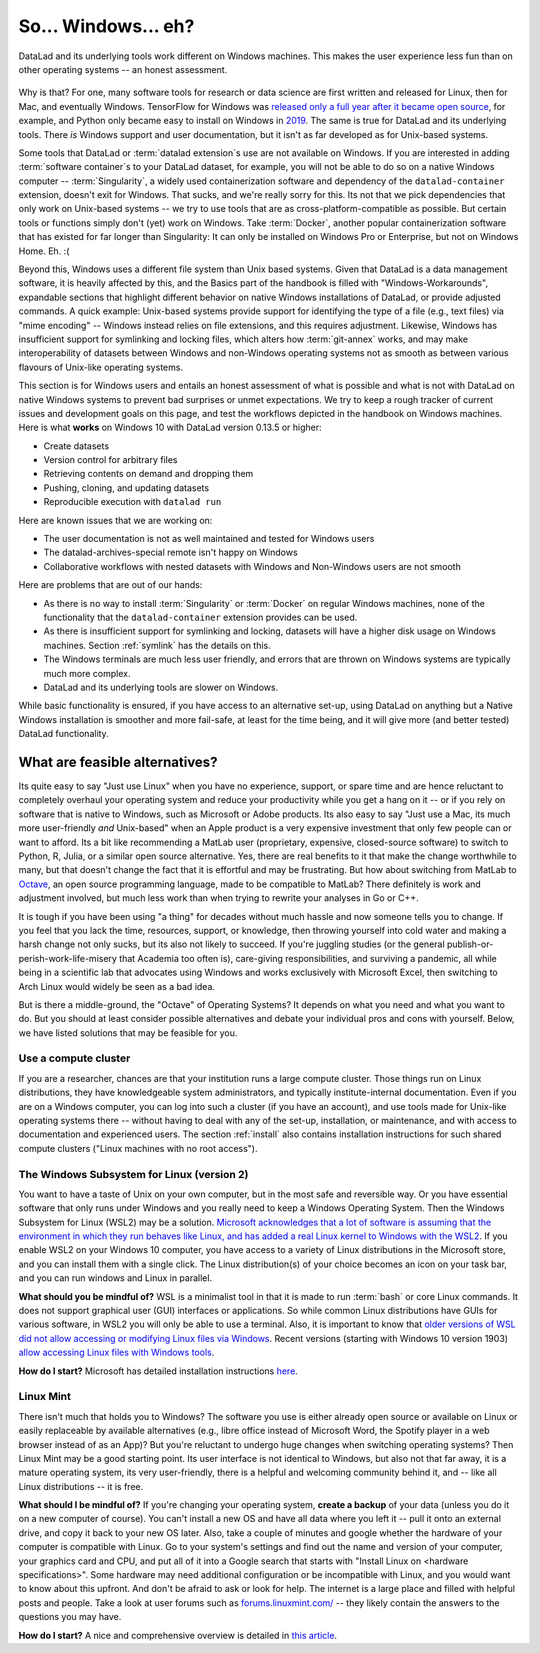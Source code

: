 .. _ohnowindows:

So... Windows... eh?
--------------------


DataLad and its underlying tools work different on Windows machines.
This makes the user experience less fun than on other operating systems -- an honest assessment.

.. figure:: ../artwork/src/warning.svg


Why is that?
For one, many software tools for research or data science are first written and released for Linux, then for Mac, and eventually Windows.
TensorFlow for Windows was `released only a full year after it became open source <https://developers.googleblog.com/2016/11/tensorflow-0-12-adds-support-for-windows.html>`_, for example, and Python only became easy to install on Windows in `2019 <https://devblogs.microsoft.com/python/python-in-the-windows-10-may-2019-update/>`_.
The same is true for DataLad and its underlying tools.
There *is* Windows support and user documentation, but it isn't as far developed as for Unix-based systems.

Some tools that DataLad or :term:`datalad extension`\s use are not available on Windows.
If you are interested in adding :term:`software container`\s to your DataLad dataset, for example, you will not be able to do so on a native Windows computer -- :term:`Singularity`, a widely used containerization software and dependency of the ``datalad-container`` extension, doesn't exit for Windows.
That sucks, and we're really sorry for this.
Its not that we pick dependencies that only work on Unix-based systems -- we try to use tools that are as cross-platform-compatible as possible.
But certain tools or functions simply don't (yet) work on Windows.
Take :term:`Docker`, another popular containerization software that has existed for far longer than Singularity: It can only be installed on Windows Pro or Enterprise, but not on Windows Home. Eh. :(

Beyond this, Windows uses a different file system than Unix based systems.
Given that DataLad is a data management software, it is heavily affected by this, and the Basics part of the handbook is filled with "Windows-Workarounds", expandable sections that highlight different behavior on native Windows installations of DataLad, or provide adjusted commands.
A quick example: Unix-based systems provide support for identifying the type of a file (e.g., text files) via "mime encoding" -- Windows instead relies on file extensions, and this requires adjustment.
Likewise, Windows has insufficient support for symlinking and locking files, which alters how :term:`git-annex` works, and may make interoperability of datasets between Windows and non-Windows operating systems not as smooth as between various flavours of Unix-like operating systems.

This section is for Windows users and entails an honest assessment of what is possible and what is not with DataLad on native Windows systems to prevent bad surprises or unmet expectations.
We try to keep a rough tracker of current issues and development goals on this page, and test the workflows depicted in the handbook on Windows machines.
Here is what **works** on Windows 10 with DataLad version 0.13.5 or higher:

- Create datasets
- Version control for arbitrary files
- Retrieving contents on demand and dropping them
- Pushing, cloning, and updating datasets
- Reproducible execution with ``datalad run``

Here are known issues that we are working on:

- The user documentation is not as well maintained and tested for Windows users
- The datalad-archives-special remote isn't happy on Windows
- Collaborative workflows with nested datasets with Windows and Non-Windows users are not smooth

Here are problems that are out of our hands:

- As there is no way to install :term:`Singularity` or :term:`Docker` on regular Windows machines, none of the functionality that the ``datalad-container`` extension provides can be used.
- As there is insufficient support for symlinking and locking, datasets will have a higher disk usage on Windows machines. Section :ref:`symlink` has the details on this.
- The Windows terminals are much less user friendly, and errors that are thrown on Windows systems are typically much more complex.
- DataLad and its underlying tools are slower on Windows.

While basic functionality is ensured, if you have access to an alternative set-up, using DataLad on anything but a Native Windows installation is smoother and more fail-safe, at least for the time being, and it will give more (and better tested) DataLad functionality.


What are feasible alternatives?
^^^^^^^^^^^^^^^^^^^^^^^^^^^^^^^

Its quite easy to say "Just use Linux" when you have no experience, support, or spare time and are hence reluctant to completely overhaul your operating system and reduce your productivity while you get a hang on it -- or if you rely on software that is native to Windows, such as Microsoft or Adobe products.
Its also easy to say "Just use a Mac, its much more user-friendly *and* Unix-based" when an Apple product is a very expensive investment that only few people can or want to afford.
Its a bit like recommending a MatLab user (proprietary, expensive, closed-source software) to switch to Python, R, Julia, or a similar open source alternative.
Yes, there are real benefits to it that make the change worthwhile to many, but that doesn't change the fact that it is effortful and may be frustrating.
But how about switching from MatLab to `Octave <https://www.gnu.org/software/octave/>`_, an open source programming language, made to be compatible to MatLab?
There definitely is work and adjustment involved, but much less work than when trying to rewrite your analyses in Go or C++.

It is tough if you have been using "a thing" for decades without much hassle and now someone tells you to change.
If you feel that you lack the time, resources, support, or knowledge, then throwing yourself into cold water and making a harsh change not only sucks, but its also not likely to succeed.
If you're juggling studies (or the general publish-or-perish-work-life-misery that Academia too often is), care-giving responsibilities, and surviving a pandemic, all while being in a scientific lab that advocates using Windows and works exclusively with Microsoft Excel, then switching to Arch Linux would widely be seen as a bad idea.

But is there a middle-ground, the "Octave" of Operating Systems?
It depends on what you need and what you want to do.
But you should at least consider possible alternatives and debate your individual pros and cons with yourself.
Below, we have listed solutions that may be feasible for you.


Use a compute cluster
"""""""""""""""""""""

If you are a researcher, chances are that your institution runs a large compute cluster.
Those things run on Linux distributions, they have knowledgeable system administrators, and typically institute-internal documentation.
Even if you are on a Windows computer, you can log into such a cluster (if you have an account), and use tools made for Unix-like operating systems there -- without having to deal with any of the set-up, installation, or maintenance, and with access to documentation and experienced users.
The section :ref:`install` also contains installation instructions for such shared compute clusters ("Linux machines with no root access").


The Windows Subsystem for Linux (version 2)
"""""""""""""""""""""""""""""""""""""""""""

You want to have a taste of Unix on your own computer, but in the most safe and reversible way.
Or you have essential software that only runs under Windows and you really need to keep a Windows Operating System.
Then the Windows Subsystem for Linux (WSL2) may be a solution.
`Microsoft acknowledges that a lot of software is assuming that the environment in which they run behaves like Linux, and has added a real Linux kernel to Windows with the WSL2 <https://docs.microsoft.com/en-us/windows/wsl/faq>`_.
If you enable WSL2 on your Windows 10 computer, you have access to a variety of Linux distributions in the Microsoft store, and you can install them with a single click.
The Linux distribution(s) of your choice becomes an icon on your task bar, and you can run windows and Linux in parallel.


**What should you be mindful of?** WSL is a minimalist tool in that it is made to run :term:`bash` or core Linux commands.
It does not support graphical user (GUI) interfaces or applications.
So while common Linux distributions have GUIs for various software, in WSL2 you will only be able to use a terminal.
Also, it is important to know that `older versions of WSL did not allow accessing or modifying Linux files via Windows <https://devblogs.microsoft.com/commandline/do-not-change-linux-files-using-windows-apps-and-tools/>`_.
Recent versions (starting with Windows 10 version 1903) `allow accessing Linux files with Windows tools <https://devblogs.microsoft.com/commandline/whats-new-for-wsl-in-windows-10-version-1903/>`_.

**How do I start?**
Microsoft has detailed installation instructions `here <https://docs.microsoft.com/en-us/windows/wsl/install-win10>`_.

Linux Mint
""""""""""

There isn't much that holds you to Windows?
The software you use is either already open source or available on Linux or easily replaceable by available alternatives (e.g., libre office instead of Microsoft Word, the Spotify player in a web browser instead of as an App)?
But you're reluctant to undergo huge changes when switching operating systems?
Then Linux Mint may be a good starting point.
Its user interface is not identical to Windows, but also not that far away, it is a mature operating system, its very user-friendly, there is a helpful and welcoming community behind it, and -- like all Linux distributions -- it is free.

**What should I be mindful of?** If you're changing your operating system, **create a backup** of your data (unless you do it on a new computer of course). You can't install a new OS and have all data where you left it -- pull it onto an external drive, and copy it back to your new OS later.
Also, take a couple of minutes and google whether the hardware of your computer is compatible with Linux.
Go to your system's settings and find out the name and version of your computer, your graphics card and CPU, and put all of it into a Google search that starts with "Install Linux on <hardware specifications>".
Some hardware may need additional configuration or be incompatible with Linux, and you would want to know about this upfront.
And don't be afraid to ask or look for help.
The internet is a large place and filled with helpful posts and people.
Take a look at user forums such as `forums.linuxmint.com/ <https://forums.linuxmint.com/>`_ -- they likely contain the answers to the questions you may have.

**How do I start?** A nice and comprehensive overview is detailed in `this article <https://uk.pcmag.com/adobe-photoshop-cc/124238/how-to-make-the-switch-from-windows-to-linux>`_.